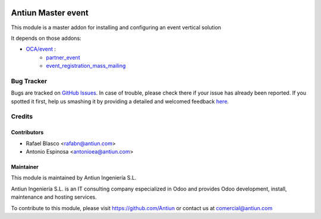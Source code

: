 .. image:: https://img.shields.io/badge/licence-AGPL--3-blue.svg
    :target: http://www.gnu.org/licenses/agpl-3.0-standalone.html
    :alt: License: AGPL-3

===================
Antiun Master event
===================

This module is a master addon for installing and configuring an event vertical solution

It depends on those addons:

* `OCA/event <https://github.com/OCA/event/tree/8.0>`_ :
    * `partner_event <https://github.com/OCA/event/tree/8.0/partner_event>`_
    * `event_registration_mass_mailing <https://github.com/OCA/event/tree/8.0/event_registration_mass_mailing>`_


Bug Tracker
===========

Bugs are tracked on `GitHub Issues <https://github.com/Antiun/antiun-odoo-addons/issues>`_.
In case of trouble, please check there if your issue has already been reported.
If you spotted it first, help us smashing it by providing a detailed and welcomed feedback
`here <https://github.com/Antiun/antiun-odoo-addons/issues/new?body=module:%20master_event%0Aversion:%208.0%0A%0A**Steps%20to%20reproduce**%0A-%20...%0A%0A**Current%20behavior**%0A%0A**Expected%20behavior**>`_.


Credits
=======

Contributors
------------

* Rafael Blasco <rafabn@antiun.com>
* Antonio Espinosa <antonioea@antiun.com>


Maintainer
----------

.. image:: http://www.antiun.com/images/logo.png
   :alt: Antiun Ingeniería S.L.
   :target: http://www.antiun.com

This module is maintained by Antiun Ingeniería S.L.

Antiun Ingeniería S.L. is an IT consulting company especialized in Odoo
and provides Odoo development, install, maintenance and hosting
services.

To contribute to this module, please visit https://github.com/Antiun
or contact us at comercial@antiun.com
